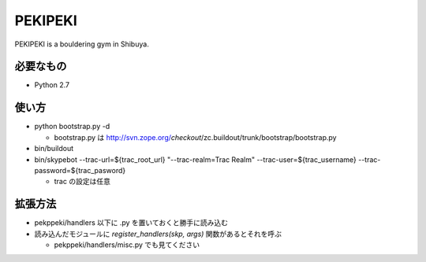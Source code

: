 ==========
 PEKIPEKI
==========

PEKIPEKI is a bouldering gym in Shibuya.

必要なもの
==========

- Python 2.7


使い方
======

- python bootstrap.py -d

  - bootstrap.py は http://svn.zope.org/*checkout*/zc.buildout/trunk/bootstrap/bootstrap.py

- bin/buildout
- bin/skypebot --trac-url=${trac_root_url} "--trac-realm=Trac Realm" --trac-user=${trac_username} --trac-password=${trac_pasword}

  - trac の設定は任意

拡張方法
========

- pekppeki/handlers 以下に .py を置いておくと勝手に読み込む
- 読み込んだモジュールに `register_handlers(skp, args)` 関数があるとそれを呼ぶ

  - pekppeki/handlers/misc.py でも見てください

